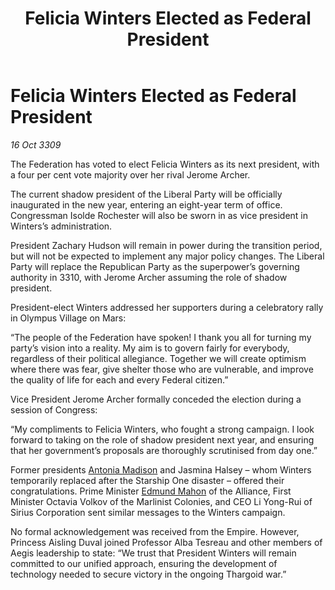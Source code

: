 :PROPERTIES:
:ID:       0d2a50c2-cca2-49fb-bf48-611bb8f876a3
:END:
#+title: Felicia Winters Elected as Federal President
#+filetags: :galnet:

* Felicia Winters Elected as Federal President

/16 Oct 3309/

The Federation has voted to elect Felicia Winters as its next president, with a four per cent vote majority over her rival Jerome Archer. 

The current shadow president of the Liberal Party will be officially inaugurated in the new year, entering an eight-year term of office. Congressman Isolde Rochester will also be sworn in as vice president in Winters’s administration.  

President Zachary Hudson will remain in power during the transition period, but will not be expected to implement any major policy changes. The Liberal Party will replace the Republican Party as the superpower’s governing authority in 3310, with Jerome Archer assuming the role of shadow president. 

President-elect Winters addressed her supporters during a celebratory rally in Olympus Village on Mars: 

“The people of the Federation have spoken! I thank you all for turning my party’s vision into a reality. My aim is to govern fairly for everybody, regardless of their political allegiance. Together we will create optimism where there was fear, give shelter those who are vulnerable, and improve the quality of life for each and every Federal citizen.” 

Vice President Jerome Archer formally conceded the election during a session of Congress: 

“My compliments to Felicia Winters, who fought a strong campaign. I look forward to taking on the role of shadow president next year, and ensuring that her government’s proposals are thoroughly scrutinised from day one.” 

Former presidents [[id:e70b7d46-d965-4fb7-859b-e67cacd230e5][Antonia Madison]] and Jasmina Halsey – whom Winters temporarily replaced after the Starship One disaster – offered their congratulations. Prime Minister [[id:da80c263-3c2d-43dd-ab3f-1fbf40490f74][Edmund Mahon]] of the Alliance, First Minister Octavia Volkov of the Marlinist Colonies, and CEO Li Yong-Rui of Sirius Corporation sent similar messages to the Winters campaign. 

No formal acknowledgement was received from the Empire. However, Princess Aisling Duval joined Professor Alba Tesreau and other members of Aegis leadership to state: “We trust that President Winters will remain committed to our unified approach, ensuring the development of technology needed to secure victory in the ongoing Thargoid war.”
